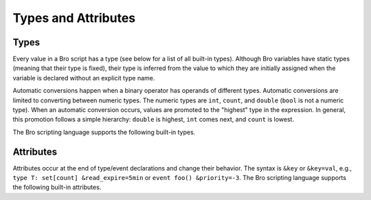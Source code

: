 Types and Attributes
====================

Types
-----

Every value in a Bro script has a type (see below for a list of all built-in
types).  Although Bro variables have static types (meaning that their type
is fixed), their type is inferred from the value to which they are
initially assigned when the variable is declared without an explicit type
name.

Automatic conversions happen when a binary operator has operands of 
different types.  Automatic conversions are limited to converting between
numeric types.  The numeric types are ``int``, ``count``, and ``double``
(``bool`` is not a numeric type).
When an automatic conversion occurs, values are promoted to the "highest"
type in the expression. In general, this promotion follows a simple
hierarchy: ``double`` is highest, ``int`` comes next, and ``count`` is
lowest.

The Bro scripting language supports the following built-in types.

.. bro:type:: void

    An internal Bro type (i.e., "void" is not a reserved keyword in the Bro
    scripting language) representing the absence of a return type for a
    function.

.. bro:type:: bool

    Reflects a value with one of two meanings: true or false.  The two
    ``bool`` constants are ``T`` and ``F``.

    The ``bool`` type supports the following operators: equality/inequality
    (``==``, ``!=``), logical and/or (``&&``, ``||``), logical
    negation (``!``), and absolute value (where ``|T|`` is 1, and ``|F|`` is 0).

.. bro:type:: int

    A numeric type representing a 64-bit signed integer.  An ``int`` constant
    is a string of digits preceded by a ``+`` or ``-`` sign, e.g.
    ``-42`` or ``+5`` (the "+" sign is optional but see note about type
    inferencing below).  An ``int`` constant can also be written in
    hexadecimal notation (in which case "0x" must be between the sign and
    the hex digits), e.g. ``-0xFF`` or ``+0xabc123``.

    The ``int`` type supports the following operators:  arithmetic
    operators (``+``, ``-``, ``*``, ``/``, ``%``), comparison operators
    (``==``, ``!=``, ``<``, ``<=``, ``>``, ``>=``), assignment operators
    (``=``, ``+=``, ``-=``), pre-increment (``++``), pre-decrement
    (``--``), and absolute value (e.g., ``|-3|`` is 3).

    When using type inferencing use care so that the
    intended type is inferred, e.g. ``local size_difference = 0`` will
    infer :bro:type:`count`, while ``local size_difference = +0``
    will infer :bro:type:`int`.

.. bro:type:: count

    A numeric type representing a 64-bit unsigned integer.  A ``count``
    constant is a string of digits, e.g. ``1234`` or ``0``.  A ``count``
    can also be written in hexadecimal notation (in which case "0x" must
    precede the hex digits), e.g. ``0xff`` or ``0xABC123``.

    The ``count`` type supports the same operators as the :bro:type:`int`
    type.  A unary plus or minus applied to a ``count`` results in an ``int``.

.. bro:type:: counter

    An alias to :bro:type:`count`.

.. bro:type:: double

    A numeric type representing a double-precision floating-point
    number.  Floating-point constants are written as a string of digits
    with an optional decimal point, optional scale-factor in scientific
    notation, and optional ``+`` or ``-`` sign.  Examples are ``-1234``,
    ``-1234e0``, ``3.14159``, and ``.003E-23``.

    The ``double`` type supports the following operators:  arithmetic
    operators (``+``, ``-``, ``*``, ``/``), comparison operators
    (``==``, ``!=``, ``<``, ``<=``, ``>``, ``>=``), assignment operators
    (``=``, ``+=``, ``-=``), and absolute value (e.g., ``|-3.14|`` is 3.14).

    When using type inferencing use care so that the
    intended type is inferred, e.g. ``local size_difference = 5`` will
    infer :bro:type:`count`, while ``local size_difference = 5.0``
    will infer :bro:type:`double`.

.. bro:type:: time

    A temporal type representing an absolute time.  There is currently
    no way to specify a ``time`` constant, but one can use the
    :bro:id:`double_to_time`, :bro:id:`current_time`, or :bro:id:`network_time`
    built-in functions to assign a value to a ``time``-typed variable.  

    Time values support the comparison operators (``==``, ``!=``, ``<``,
    ``<=``, ``>``, ``>=``).  A ``time`` value can be subtracted from
    another ``time`` value to produce an ``interval`` value.  An ``interval``
    value can be added to, or subtracted from, a ``time`` value to produce a
    ``time`` value.  The absolute value of a ``time`` value is a ``double``
    with the same numeric value.

.. bro:type:: interval

    A temporal type representing a relative time.  An ``interval``
    constant can be written as a numeric constant followed by a time
    unit where the time unit is one of ``usec``, ``msec``, ``sec``, ``min``,
    ``hr``, or ``day`` which respectively represent microseconds, milliseconds,
    seconds, minutes, hours, and days.  Whitespace between the numeric
    constant and time unit is optional.  Appending the letter "s" to the
    time unit in order to pluralize it is also optional (to no semantic
    effect).  Examples of ``interval`` constants are ``3.5 min`` and
    ``3.5mins``.  An ``interval`` can also be negated, for example
    ``-12 hr`` represents "twelve hours in the past".

    Intervals support addition and subtraction.  Intervals also support
    division (in which case the result is a ``double`` value), the
    comparison operators (``==``, ``!=``, ``<``, ``<=``, ``>``, ``>=``),
    and the assignment operators (``=``, ``+=``, ``-=``).  Also, an
    ``interval`` can be multiplied or divided by an arithmetic type
    (``count``, ``int``, or ``double``) to produce an ``interval`` value.
    The absolute value of an ``interval`` is a ``double`` value equal to the
    number of seconds in the ``interval`` (e.g., ``|-1 min|`` is 60).

.. bro:type:: string

    A type used to hold character-string values which represent text.
    String constants are created by enclosing text in double quotes (")
    and the backslash character (\\) introduces escape sequences (all of
    the C-style escape sequences are supported).

    Strings support concatenation (``+``), and assignment (``=``, ``+=``).
    Strings also support the comparison operators (``==``, ``!=``, ``<``,
    ``<=``, ``>``, ``>=``).  The number of characters in a string can be
    found by enclosing the string within pipe characters (e.g., ``|"abc"|``
    is 3).

    The subscript operator can extract an individual character or a substring
    of a string (string indexing is zero-based, but an index of
    -1 refers to the last character in the string, and -2 refers to the
    second-to-last character, etc.).  When extracting a substring, the
    starting and ending index values are separated by a colon.  For example::

        local orig = "0123456789";
        local third_char = orig[2];
        local last_char = orig[-1];
        local first_three_chars = orig[0:2];

    Substring searching can be performed using the "in" or "!in"
    operators (e.g., "bar" in "foobar" yields true).

    Note that Bro represents strings internally as a count and vector of
    bytes rather than a NUL-terminated byte string (although string
    constants are also automatically NUL-terminated).  This is because
    network traffic can easily introduce NULs into strings either by
    nature of an application, inadvertently, or maliciously.  And while
    NULs are allowed in Bro strings, when present in strings passed as
    arguments to many functions, a run-time error can occur as their
    presence likely indicates a sort of problem.  In that case, the
    string will also only be represented to the user as the literal
    "<string-with-NUL>" string.

.. bro:type:: pattern

    A type representing regular-expression patterns which can be used
    for fast text-searching operations.  Pattern constants are created
    by enclosing text within forward slashes (/) and is the same syntax
    as the patterns supported by the `flex lexical analyzer
    <http://flex.sourceforge.net/manual/Patterns.html>`_.  The speed of
    regular expression matching does not depend on the complexity or
    size of the patterns.  Patterns support two types of matching, exact
    and embedded.

    In exact matching the ``==`` equality relational operator is used
    with one :bro:type:`pattern` operand and one :bro:type:`string`
    operand (order of operands does not matter) to check whether the full
    string exactly matches the pattern.  In exact matching, the ``^``
    beginning-of-line and ``$`` end-of-line anchors are redundant since
    the pattern is implicitly anchored to the beginning and end of the
    line to facilitate an exact match.  For example::

        /foo|bar/ == "foo"

    yields true, while::

        /foo|bar/ == "foobar"

    yields false.  The ``!=`` operator would yield the negation of ``==``.

    In embedded matching the ``in`` operator is used with one
    :bro:type:`pattern` operand (which must be on the left-hand side) and
    one :bro:type:`string` operand, but tests whether the pattern
    appears anywhere within the given string.  For example::

        /foo|bar/ in "foobar"

    yields true, while::

        /^oob/ in "foobar"

    is false since "oob" does not appear at the start of "foobar".  The
    ``!in`` operator would yield the negation of ``in``.

.. bro:type:: enum

    A type allowing the specification of a set of related values that
    have no further structure.  An example declaration:

    .. code:: bro

        type color: enum { Red, White, Blue, };

    The last comma after ``Blue`` is optional.

    The only operations allowed on enumerations are equality comparisons
    (``==``, ``!=``) and assignment (``=``).
    Enumerations do not have associated values or ordering.

.. bro:type:: port

    A type representing transport-level port numbers.  Besides TCP and
    UDP ports, there is a concept of an ICMP "port" where the source
    port is the ICMP message type and the destination port the ICMP
    message code.  A ``port`` constant is written as an unsigned integer
    followed by one of ``/tcp``, ``/udp``, ``/icmp``, or ``/unknown``.

    Ports support the comparison operators (``==``, ``!=``, ``<``, ``<=``,
    ``>``, ``>=``).  When comparing order across transport-level protocols,
    ``unknown`` < ``tcp`` < ``udp`` < ``icmp``, for example ``65535/tcp``
    is smaller than ``0/udp``.

    Note that you can obtain the transport-level protocol type of a ``port``
    with the :bro:id:`get_port_transport_proto` built-in function, and
    the numeric value of a ``port`` with the :bro:id:`port_to_count`
    built-in function.

.. bro:type:: addr

    A type representing an IP address.

    IPv4 address constants are written in "dotted quad" format,
    ``A1.A2.A3.A4``, where Ai all lie between 0 and 255.

    IPv6 address constants are written as colon-separated hexadecimal form
    as described by :rfc:`2373` (including the mixed notation with embedded
    IPv4 addresses as dotted-quads in the lower 32 bits), but additionally
    encased in square brackets.  Some examples: ``[2001:db8::1]``,
    ``[::ffff:192.168.1.100]``, or
    ``[aaaa:bbbb:cccc:dddd:eeee:ffff:1111:2222]``.

    Note that IPv4-mapped IPv6 addresses (i.e., addresses with the first 80
    bits zero, the next 16 bits one, and the remaining 32 bits are the IPv4
    address) are treated internally as IPv4 addresses (for example,
    ``[::ffff:192.168.1.100]`` is equal to ``192.168.1.100``).

    Hostname constants can also be used, but since a hostname can
    correspond to multiple IP addresses, the type of such a variable is a
    :bro:type:`set` of :bro:type:`addr` elements. For example:

    .. code:: bro

        local a = www.google.com;

    Addresses can be compared for equality (``==``, ``!=``),
    and also for ordering (``<``, ``<=``, ``>``, ``>=``).  The absolute value
    of an address gives the size in bits (32 for IPv4, and 128 for IPv6).
    Addresses can also be masked with ``/`` to produce a :bro:type:`subnet`:

    .. code:: bro

        local a: addr = 192.168.1.100;
        local s: subnet = 192.168.0.0/16;
        if ( a/16 == s )
            print "true";

    And checked for inclusion within a :bro:type:`subnet` using ``in``
    or ``!in``:

    .. code:: bro

        local a: addr = 192.168.1.100;
        local s: subnet = 192.168.0.0/16;
        if ( a in s )
            print "true";

    Note that you can check if a given ``addr`` is IPv4 or IPv6 using
    the :bro:id:`is_v4_addr` and :bro:id:`is_v6_addr` built-in functions.

.. bro:type:: subnet

    A type representing a block of IP addresses in CIDR notation.  A
    ``subnet`` constant is written as an :bro:type:`addr` followed by a
    slash (/) and then the network prefix size specified as a decimal
    number.  For example, ``192.168.0.0/16`` or ``[fe80::]/64``.

    Subnets can be compared for equality (``==``, ``!=``).  An
    :bro:type:`addr` can be checked for inclusion in a subnet using
    the "in" or "!in" operators.

.. bro:type:: any

    Used to bypass strong typing.  For example, a function can take an
    argument of type ``any`` when it may be of different types.

.. bro:type:: table

    An associate array that maps from one set of values to another.  The
    values being mapped are termed the *index* or *indices* and the
    result of the mapping is called the *yield*.  Indexing into tables
    is very efficient, and internally it is just a single hash table
    lookup.

    The table declaration syntax is::

        table [ type^+ ] of type

    where *type^+* is one or more types, separated by commas.  For example:

    .. code:: bro

        global a: table[count] of string;

    declares a table indexed by :bro:type:`count` values and yielding
    :bro:type:`string` values.  The yield type can also be more complex:

    .. code:: bro

        global a: table[count] of table[addr, port] of string;

    which declares a table indexed by :bro:type:`count` and yielding
    another :bro:type:`table` which is indexed by an :bro:type:`addr`
    and :bro:type:`port` to yield a :bro:type:`string`.

    Initialization of tables occurs by enclosing a set of initializers within
    braces, for example:

    .. code:: bro

        global t: table[count] of string = {
            [11] = "eleven",
            [5] = "five",
        };

    A table constructor (equivalent to above example) can also be used
    to create a table:

    .. code:: bro

        global t2: table[count] of string = table(
            [11] = "eleven",
            [5] = "five"
        );

    Table constructors can also be explicitly named by a type, which is
    useful for when a more complex index type could otherwise be
    ambiguous:

    .. code:: bro

        type MyRec: record {
            a: count &optional;
            b: count;
        };

        type MyTable: table[MyRec] of string;

        global t3 = MyTable([[$b=5]] = "b5", [[$b=7]] = "b7");

    Accessing table elements is provided by enclosing index values within
    square brackets (``[]``), for example:

    .. code:: bro

        print t[11];

    And membership can be tested with ``in`` or ``!in``:

    .. code:: bro

        if ( 13 in t )
            ...

    Iterate over tables with a ``for`` loop:

    .. code:: bro

        local t: table[count] of string;
        for ( n in t )
            ...

        local services: table[addr, port] of string;
        for ( [a, p] in services )
            ...

    Add or overwrite individual table elements by assignment:

    .. code:: bro

        t[13] = "thirteen";

    Remove individual table elements with ``delete``:

    .. code:: bro

        delete t[13];

    Nothing happens if the element with index value ``13`` isn't present in
    the table.

    The number of elements in a table can be obtained by placing the table
    identifier between vertical pipe characters:

    .. code:: bro

        |t|

.. bro:type:: set

    A set is like a :bro:type:`table`, but it is a collection of indices
    that do not map to any yield value.  They are declared with the
    syntax::

        set [ type^+ ]

    where *type^+* is one or more types separated by commas.

    Sets are initialized by listing elements enclosed by curly braces:

    .. code:: bro

        global s: set[port] = { 21/tcp, 23/tcp, 80/tcp, 443/tcp };
        global s2: set[port, string] = { [21/tcp, "ftp"], [23/tcp, "telnet"] };

    The types are explicitly shown in the example above, but they could
    have been left to type inference.

    A set constructor (equivalent to above example) can also be used to
    create a set:

    .. code:: bro

        global s3: set[port] = set(21/tcp, 23/tcp, 80/tcp, 443/tcp);

    Set constructors can also be explicitly named by a type, which is
    useful for when a more complex index type could otherwise be
    ambiguous:

    .. code:: bro

        type MyRec: record {
            a: count &optional;
            b: count;
        };

        type MySet: set[MyRec];

        global s4 = MySet([$b=1], [$b=2]);

    Set membership is tested with ``in`` or ``!in``:

    .. code:: bro

        if ( 21/tcp in s )
            ...

        if ( 21/tcp !in s )
            ...

    Iterate over a set with a ``for`` loop:

    .. code:: bro

        local s: set[port];
        for ( p in s )
            ...

    Elements are added with ``add``:

    .. code:: bro

        add s[22/tcp];

    Nothing happens if the element with value ``22/tcp`` was already present in
    the set.

    And removed with ``delete``:

    .. code:: bro

        delete s[21/tcp];

    Nothing happens if the element with value ``21/tcp`` isn't present in
    the set.

    The number of elements in a set can be obtained by placing the set
    identifier between vertical pipe characters:

    .. code:: bro

        |s|

.. bro:type:: vector

    A vector is like a :bro:type:`table`, except it's always indexed by a
    :bro:type:`count` (and vector indexing is always zero-based).  A vector
    is declared like:

    .. code:: bro

        global v: vector of string;

    And can be initialized with the vector constructor:

    .. code:: bro

        global v: vector of string = vector("one", "two", "three");

    Vector constructors can also be explicitly named by a type, which
    is useful for when a more complex yield type could otherwise be
    ambiguous.

    .. code:: bro

        type MyRec: record {
            a: count &optional;
            b: count;
        };

        type MyVec: vector of MyRec;

        global v2 = MyVec([$b=1], [$b=2], [$b=3]);

    Accessing vector elements is provided by enclosing index values within
    square brackets (``[]``), for example:

    .. code:: bro

        print v[2];

    Iterate over a vector with a ``for`` loop:

    .. code:: bro

        local v: vector of string;
        for ( n in v )
            ...

    An element can be added to a vector by assigning the value (a value
    that already exists at that index will be overwritten):

    .. code:: bro

        v[3] = "four";

    The number of elements in a vector can be obtained by placing the vector
    identifier between vertical pipe characters:

    .. code:: bro

        |v|

    Vectors of integral types (``int`` or ``count``) support the pre-increment
    (``++``) and pre-decrement operators (``--``), which will increment or
    decrement each element in the vector.

    Vectors of arithmetic types (``int``, ``count``, or ``double``) can be
    operands of the arithmetic operators (``+``, ``-``, ``*``, ``/``, ``%``),
    but both operands must have the same number of elements (and the modulus
    operator ``%`` cannot be used if either operand is a ``vector of double``).
    The resulting vector contains the result of the operation applied to each
    of the elements in the operand vectors.

    Vectors of bool can be operands of the logical "and" (``&&``) and logical
    "or" (``||``) operators (both operands must have same number of elements).
    The resulting vector of bool is the logical "and" (or logical "or") of
    each element of the operand vectors.

.. bro:type:: record

    A ``record`` is a collection of values.  Each value has a field name
    and a type.  Values do not need to have the same type and the types
    have no restrictions.  An example record type definition:

    .. code:: bro

        type MyRecordType: record {
            c: count;
            s: string &optional;
        };

    Access to a record field uses the dollar sign (``$``) operator:

    .. code:: bro

        global r: MyRecordType;
        r$c = 13;

    Record assignment can be done field by field or as a whole like:

    .. code:: bro

        r = [$c = 13, $s = "thirteen"];

    When assigning a whole record value, all fields that are not
    :bro:attr:`&optional` or have a :bro:attr:`&default` attribute must
    be specified.

    To test for existence of a field that is :bro:attr:`&optional`, use the
    ``?$`` operator:

    .. code:: bro

        if ( r?$s )
            ...

    Records can also be created using a constructor syntax:

    .. code:: bro

        global r2: MyRecordType = record($c = 7);

    And the constructor can be explicitly named by type, too, which
    is arguably more readable code:

    .. code:: bro

        global r3 = MyRecordType($c = 42);

.. bro:type:: opaque

    A data type whose actual representation/implementation is
    intentionally hidden, but whose values may be passed to certain
    functions that can actually access the internal/hidden resources.
    Opaque types are differentiated from each other by qualifying them
    like ``opaque of md5`` or ``opaque of sha1``.  Any valid identifier
    can be used as the type qualifier.

    An example use of this type is the set of built-in functions which
    perform hashing:

    .. code:: bro

        local handle: opaque of md5 = md5_hash_init();
        md5_hash_update(handle, "test");
        md5_hash_update(handle, "testing");
        print md5_hash_finish(handle);

    Here the opaque type is used to provide a handle to a particular
    resource which is calculating an MD5 checksum incrementally over
    time, but the details of that resource aren't relevant, it's only
    necessary to have a handle as a way of identifying it and
    distinguishing it from other such resources.

.. bro:type:: file

    Bro supports writing to files, but not reading from them.  Files
    can be opened using either the :bro:id:`open` or :bro:id:`open_for_append`
    built-in functions, and closed using the :bro:id:`close` built-in
    function. For example, declare, open, and write to a file
    and finally close it like:

    .. code:: bro

        global f: file = open("myfile");
        print f, "hello, world";
        close(f);

    Writing to files like this for logging usually isn't recommended, for better
    logging support see :doc:`/frameworks/logging`.

.. bro:type:: function

    Function types in Bro are declared using::

        function( argument*  ): type

    where *argument* is a (possibly empty) comma-separated list of
    arguments, and *type* is an optional return type.  For example:

    .. code:: bro

        global greeting: function(name: string): string;

    Here ``greeting`` is an identifier with a certain function type.
    The function body is not defined yet and ``greeting`` could even
    have different function body values at different times.  To define
    a function including a body value, the syntax is like:

    .. code:: bro

        function greeting(name: string): string
            {
            return "Hello, " + name;
            }

    Note that in the definition above, it's not necessary for us to have
    done the first (forward) declaration of ``greeting`` as a function
    type, but when it is, the return type and argument list (including the
    name of each argument) must match exactly.

    Function types don't need to have a name and can be assigned anonymously:

    .. code:: bro

        greeting = function(name: string): string { return "Hi, " + name; };

    And finally, the function can be called like:

    .. code:: bro

        print greeting("Dave");

    Function parameters may specify default values as long as they appear
    last in the parameter list:

    .. code:: bro

        global foo: function(s: string, t: string &default="abc", u: count &default=0);

    If a function was previously declared with default parameters, the
    default expressions can be omitted when implementing the function
    body and they will still be used for function calls that lack those
    arguments.

    .. code:: bro

        function foo(s: string, t: string, u: count)
            {
            print s, t, u;
            }

    And calls to the function may omit the defaults from the argument list:

    .. code:: bro

        foo("test");

.. bro:type:: event

    Event handlers are nearly identical in both syntax and semantics to
    a :bro:type:`function`, with the two differences being that event
    handlers have no return type since they never return a value, and
    you cannot call an event handler.  Instead of directly calling an
    event handler from a script, event handler bodies are executed when
    they are invoked by one of three different methods:

    - From the event engine

        When the event engine detects an event for which you have
        defined a corresponding event handler, it queues an event for
        that handler.  The handler is invoked as soon as the event
        engine finishes processing the current packet and flushing the
        invocation of other event handlers that were queued first.

    - With the ``event`` statement from a script

        Immediately queuing invocation of an event handler occurs like:

        .. code:: bro

            event password_exposed(user, password);

        This assumes that ``password_exposed`` was previously declared
        as an event handler type with compatible arguments.

    - Via the ``schedule`` expression in a script

        This delays the invocation of event handlers until some time in
        the future.  For example:

        .. code:: bro

            schedule 5 secs { password_exposed(user, password) };

    Multiple event handler bodies can be defined for the same event handler
    identifier and the body of each will be executed in turn.  Ordering
    of execution can be influenced with :bro:attr:`&priority`.

.. bro:type:: hook

    A hook is another flavor of function that shares characteristics of
    both a :bro:type:`function` and an :bro:type:`event`.  They are like
    events in that many handler bodies can be defined for the same hook
    identifier and the order of execution can be enforced with
    :bro:attr:`&priority`.  They are more like functions in the way they
    are invoked/called, because, unlike events, their execution is
    immediate and they do not get scheduled through an event queue.
    Also, a unique feature of a hook is that a given hook handler body
    can short-circuit the execution of remaining hook handlers simply by
    exiting from the body as a result of a ``break`` statement (as
    opposed to a ``return`` or just reaching the end of the body).

    A hook type is declared like::

        hook( argument* )

    where *argument* is a (possibly empty) comma-separated list of
    arguments.  For example:

    .. code:: bro

        global myhook: hook(s: string)

    Here ``myhook`` is the hook type identifier and no hook handler
    bodies have been defined for it yet.  To define some hook handler
    bodies the syntax looks like:

    .. code:: bro

        hook myhook(s: string) &priority=10
            {
            print "priority 10 myhook handler", s;
            s = "bye";
            }

        hook myhook(s: string)
            {
            print "break out of myhook handling", s;
            break;
            }

        hook myhook(s: string) &priority=-5
            {
            print "not going to happen", s;
            }

    Note that the first (forward) declaration of ``myhook`` as a hook
    type isn't strictly required.  Argument types must match for all
    hook handlers and any forward declaration of a given hook.

    To invoke immediate execution of all hook handler bodies, they
    are called similarly to a function, except preceded by the ``hook``
    keyword:

    .. code:: bro

        hook myhook("hi");

    or

    .. code:: bro

        if ( hook myhook("hi") )
            print "all handlers ran";

    And the output would look like::

        priority 10 myhook handler, hi
        break out of myhook handling, bye

    Note how the modification to arguments can be seen by remaining
    hook handlers.

    The return value of a hook call is an implicit :bro:type:`bool`
    value with ``T`` meaning that all handlers for the hook were
    executed and ``F`` meaning that only some of the handlers may have
    executed due to one handler body exiting as a result of a ``break``
    statement.

Attributes
----------

Attributes occur at the end of type/event declarations and change their
behavior. The syntax is ``&key`` or ``&key=val``, e.g., ``type T:
set[count] &read_expire=5min`` or ``event foo() &priority=-3``.  The Bro
scripting language supports the following built-in attributes.

.. bro:attr:: &optional

    Allows a record field to be missing. For example the type ``record {
    a: addr; b: port &optional; }`` could be instantiated both as
    singleton ``[$a=127.0.0.1]`` or pair ``[$a=127.0.0.1, $b=80/tcp]``.

.. bro:attr:: &default

    Uses a default value for a record field, a function/hook/event
    parameter, or container elements.  For example, ``table[int] of
    string &default="foo"`` would create a table that returns the
    :bro:type:`string` ``"foo"`` for any non-existing index.

.. bro:attr:: &redef

    Allows for redefinition of initial object values. This is typically
    used with constants, for example, ``const clever = T &redef;`` would
    allow the constant to be redefined at some later point during script
    execution.

.. bro:attr:: &rotate_interval

    Rotates a file after a specified interval.

.. bro:attr:: &rotate_size

    Rotates a file after it has reached a given size in bytes.

.. bro:attr:: &add_func

    Can be applied to an identifier with &redef to specify a function to
    be called any time a "redef <id> += ..." declaration is parsed.  The
    function takes two arguments of the same type as the identifier, the first
    being the old value of the variable and the second being the new
    value given after the "+=" operator in the "redef" declaration.  The
    return value of the function will be the actual new value of the
    variable after the "redef" declaration is parsed.

.. bro:attr:: &delete_func

    Same as &add_func, except for "redef" declarations that use the "-="
    operator.

.. bro:attr:: &expire_func

    Called right before a container element expires.  The function's
    first parameter is of the same type of the container and the second
    parameter the same type of the container's index.  The return
    value is an :bro:type:`interval` indicating the amount of additional
    time to wait before expiring the container element at the given
    index (which will trigger another execution of this function).

.. bro:attr:: &read_expire

    Specifies a read expiration timeout for container elements. That is,
    the element expires after the given amount of time since the last
    time it has been read. Note that a write also counts as a read.

.. bro:attr:: &write_expire

    Specifies a write expiration timeout for container elements. That
    is, the element expires after the given amount of time since the
    last time it has been written.

.. bro:attr:: &create_expire

    Specifies a creation expiration timeout for container elements. That
    is, the element expires after the given amount of time since it has
    been inserted into the container, regardless of any reads or writes.

.. bro:attr:: &persistent

    Makes a variable persistent, i.e., its value is written to disk (per
    default at shutdown time).

.. bro:attr:: &synchronized

    Synchronizes variable accesses across nodes. The value of a
    ``&synchronized`` variable is automatically propagated to all peers
    when it changes.

.. bro:attr:: &encrypt

    Encrypts files right before writing them to disk.

.. TODO: needs to be documented in more detail.

.. bro:attr:: &raw_output

    Opens a file in raw mode, i.e., non-ASCII characters are not
    escaped.

.. bro:attr:: &mergeable

    Prefers set union to assignment for synchronized state. This
    attribute is used in conjunction with :bro:attr:`&synchronized`
    container types: when the same container is updated at two peers
    with different value, the propagation of the state causes a race
    condition, where the last update succeeds. This can cause
    inconsistencies and can be avoided by unifying the two sets, rather
    than merely overwriting the old value.

.. bro:attr:: &priority

    Specifies the execution priority (as a signed integer) of a hook or
    event handler. Higher values are executed before lower ones. The
    default value is 0.

.. bro:attr:: &group

    Groups event handlers such that those in the same group can be
    jointly activated or deactivated.

.. bro:attr:: &log

    Writes a record field to the associated log stream.

.. bro:attr:: &error_handler

    Internally set on the events that are associated with the reporter
    framework: :bro:id:`reporter_info`, :bro:id:`reporter_warning`, and
    :bro:id:`reporter_error`.  It prevents any handlers of those events
    from being able to generate reporter messages that go through any of
    those events (i.e., it prevents an infinite event recursion).  Instead,
    such nested reporter messages are output to stderr.

.. bro:attr:: &type_column

    Used by the input framework. It can be used on columns of type
    :bro:type:`port` and specifies the name of an additional column in
    the input file which specifies the protocol of the port (tcp/udp/icmp).
